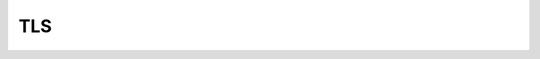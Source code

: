 .. module:: kaa.net.tls
   :synopsis: TLS Sockets
.. _tls:

TLS
===

.. kaaclass:: kaa.net.tls.M2TLSSocket
   :synopsis:

   .. automethods::
   .. autoproperties::
   .. autosignals::

.. kaaclass:: kaa.net.tls.TLSLiteSocket
   :synopsis:

   .. automethods::
   .. autoproperties::
   .. autosignals::

.. kaaclass:: kaa.net.tls.GNUTLSSocket
   :synopsis:

   .. automethods::
   .. autoproperties::
   .. autosignals::

